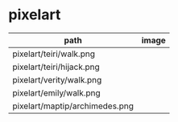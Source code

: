 * pixelart

| path                           | image                            |
|--------------------------------+----------------------------------|
| pixelart/teiri/walk.png        | [[./pixelart/teiri/walk.png]]        |
| pixelart/teiri/hijack.png      | [[./pixelart/teiri/hijack.png]]      |
| pixelart/verity/walk.png       | [[./pixelart/verity/walk.png]]       |
| pixelart/emily/walk.png        | [[./pixelart/emily/walk.png]]        |
| pixelart/maptip/archimedes.png | [[./pixelart/maptip/archimedes.png]] |

